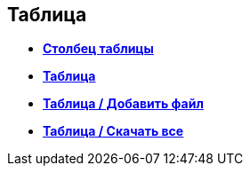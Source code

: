 
== Таблица

* *xref:Control_tablecolumn.adoc[Столбец таблицы]* +
* *xref:Control_table.adoc[Таблица]* +
* *xref:Control_addFileToTable.adoc[Таблица / Добавить файл]* +
* *xref:Control_downloadAllTableFiles.adoc[Таблица / Скачать все]* +

